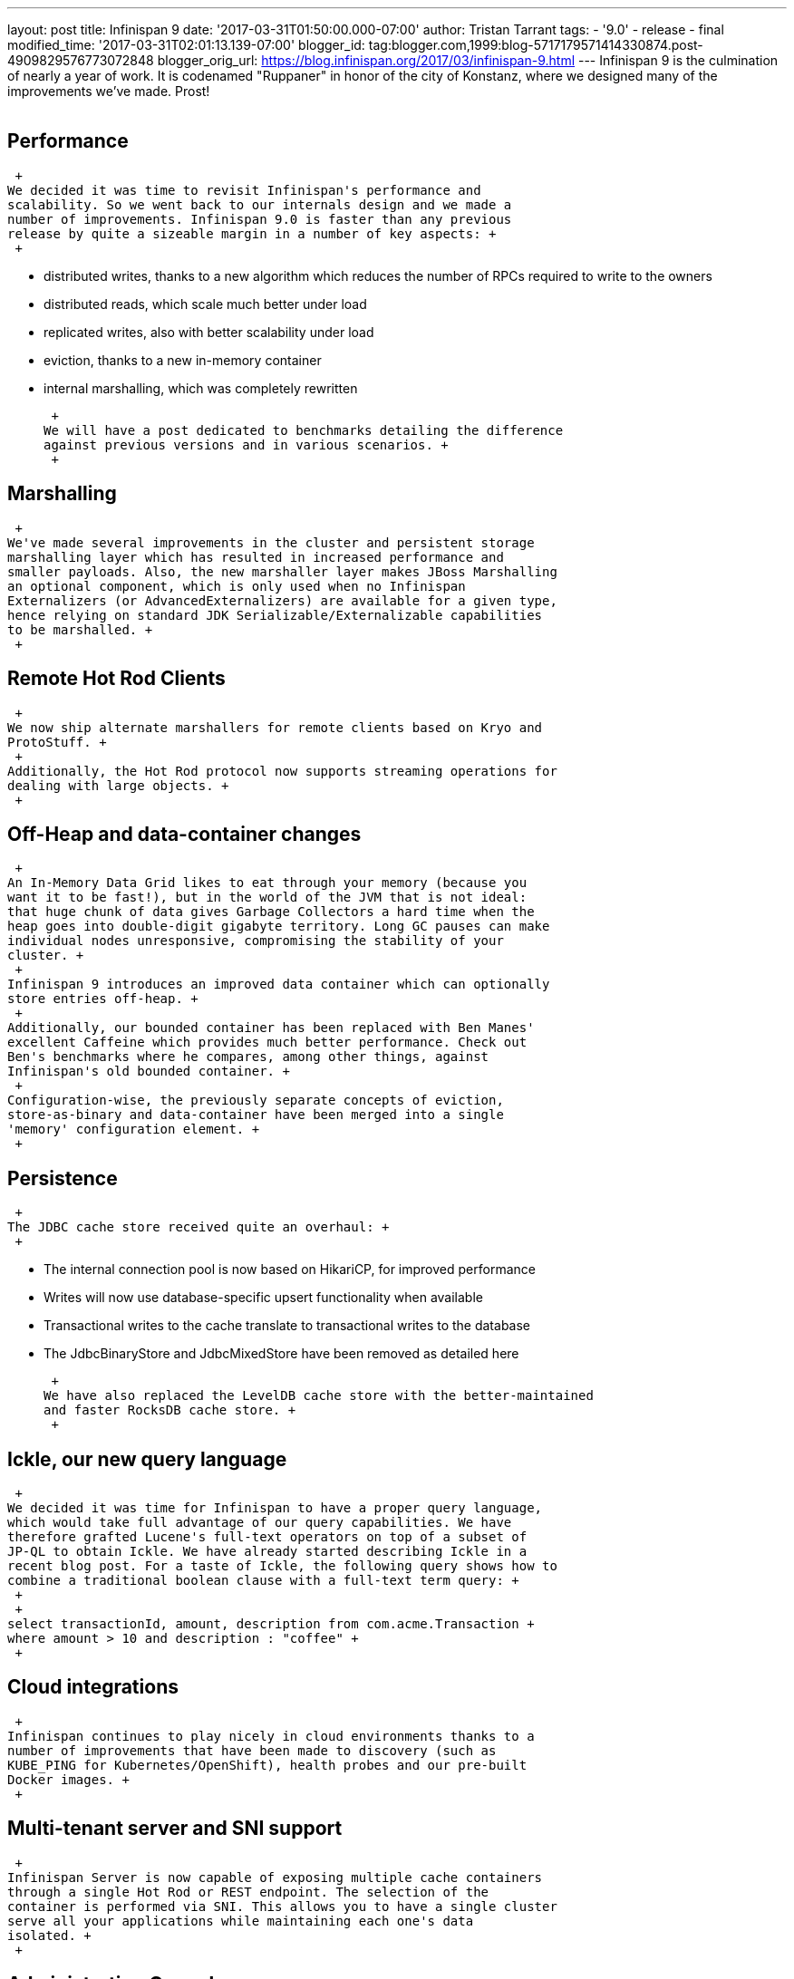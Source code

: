 ---
layout: post
title: Infinispan 9
date: '2017-03-31T01:50:00.000-07:00'
author: Tristan Tarrant
tags:
- '9.0'
- release
- final
modified_time: '2017-03-31T02:01:13.139-07:00'
blogger_id: tag:blogger.com,1999:blog-5717179571414330874.post-4909829576773072848
blogger_orig_url: https://blog.infinispan.org/2017/03/infinispan-9.html
---
Infinispan 9 is the culmination of nearly a year of work. It is
codenamed "Ruppaner" in honor of the city of Konstanz, where we designed
many of the improvements we've made. Prost! +
 +

== Performance

 +
We decided it was time to revisit Infinispan's performance and
scalability. So we went back to our internals design and we made a
number of improvements. Infinispan 9.0 is faster than any previous
release by quite a sizeable margin in a number of key aspects: +
 +

* distributed writes, thanks to a new algorithm which reduces the number
of RPCs required to write to the owners
* distributed reads, which scale much better under load
* replicated writes, also with better scalability under load
* eviction, thanks to a new in-memory container
* internal marshalling, which was completely rewritten

 +
We will have a post dedicated to benchmarks detailing the difference
against previous versions and in various scenarios. +
 +

== Marshalling

 +
We've made several improvements in the cluster and persistent storage
marshalling layer which has resulted in increased performance and
smaller payloads. Also, the new marshaller layer makes JBoss Marshalling
an optional component, which is only used when no Infinispan
Externalizers (or AdvancedExternalizers) are available for a given type,
hence relying on standard JDK Serializable/Externalizable capabilities
to be marshalled. +
 +

== Remote Hot Rod Clients

 +
We now ship alternate marshallers for remote clients based on Kryo and
ProtoStuff. +
 +
Additionally, the Hot Rod protocol now supports streaming operations for
dealing with large objects. +
 +

== Off-Heap and data-container changes

 +
An In-Memory Data Grid likes to eat through your memory (because you
want it to be fast!), but in the world of the JVM that is not ideal:
that huge chunk of data gives Garbage Collectors a hard time when the
heap goes into double-digit gigabyte territory. Long GC pauses can make
individual nodes unresponsive, compromising the stability of your
cluster. +
 +
Infinispan 9 introduces an improved data container which can optionally
store entries off-heap. +
 +
Additionally, our bounded container has been replaced with Ben Manes'
excellent Caffeine which provides much better performance. Check out
Ben's benchmarks where he compares, among other things, against
Infinispan's old bounded container. +
 +
Configuration-wise, the previously separate concepts of eviction,
store-as-binary and data-container have been merged into a single
'memory' configuration element. +
 +

== Persistence

 +
The JDBC cache store received quite an overhaul: +
 +

* The internal connection pool is now based on HikariCP, for improved
performance
* Writes will now use database-specific upsert functionality when
available
* Transactional writes to the cache translate to transactional writes to
the database
* The JdbcBinaryStore and JdbcMixedStore have been removed as detailed
here

 +
We have also replaced the LevelDB cache store with the better-maintained
and faster RocksDB cache store. +
 +

== Ickle, our new query language

 +
We decided it was time for Infinispan to have a proper query language,
which would take full advantage of our query capabilities. We have
therefore grafted Lucene's full-text operators on top of a subset of
JP-QL to obtain Ickle. We have already started describing Ickle in a
recent blog post. For a taste of Ickle, the following query shows how to
combine a traditional boolean clause with a full-text term query: +
 +
 +
select transactionId, amount, description from com.acme.Transaction +
where amount > 10 and description : "coffee" +
 +

== Cloud integrations

 +
Infinispan continues to play nicely in cloud environments thanks to a
number of improvements that have been made to discovery (such as
KUBE_PING for Kubernetes/OpenShift), health probes and our pre-built
Docker images. +
 +

== Multi-tenant server and SNI support

 +
Infinispan Server is now capable of exposing multiple cache containers
through a single Hot Rod or REST endpoint. The selection of the
container is performed via SNI. This allows you to have a single cluster
serve all your applications while maintaining each one's data
isolated. +
 +

== Administration Console

 +
The adminstration console has been completely rewritten in a more
modular fashion using TypeScript to allow for greater extensibility and
ease of maintanence. In addition to this refactor, the console now
supports the following: +
 +

* Stateless views
* HTTP Digest Authentication
* Management of individual and clustered Standalone server instances
* Internet Explorer

 +

== Documentation overhaul

 +
Our http://infinispan.org/docs/stable/index.html[documentation] has been
completely overhauled with entire chapters being added or rewritten for
readability and consistency. +
 +

== What's coming

 +
We will be blogging in more detail about some of the things above, so
watch out for more content coming soon ! +
 +
 +
We've already started working on Infinispan 9.1 which will bring a
number of new features and improvements, such as clustered counters,
consistency checker with merge policies, a new distributed cache for
even better write performance, and more. +
 +

== Get it now !

 +
Head over to our http://infinispan.org/download/[download] page to get
binaries, sources, clients, etc. +
 +
Please http://infinispan.org/community/[join us] to let us know what you
think about this release. +
 +
 +
The Infinispan team
